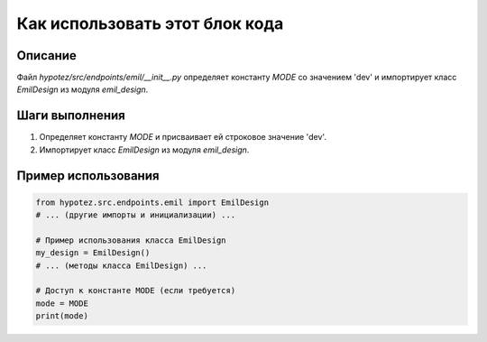 Как использовать этот блок кода
=========================================================================================

Описание
-------------------------
Файл `hypotez/src/endpoints/emil/__init__.py` определяет константу `MODE` со значением 'dev' и импортирует класс `EmilDesign` из модуля `emil_design`.

Шаги выполнения
-------------------------
1. Определяет константу `MODE` и присваивает ей строковое значение 'dev'.
2. Импортирует класс `EmilDesign` из модуля `emil_design`.

Пример использования
-------------------------
.. code-block:: python

    from hypotez.src.endpoints.emil import EmilDesign
    # ... (другие импорты и инициализации) ...

    # Пример использования класса EmilDesign
    my_design = EmilDesign()
    # ... (методы класса EmilDesign) ...

    # Доступ к константе MODE (если требуется)
    mode = MODE
    print(mode)